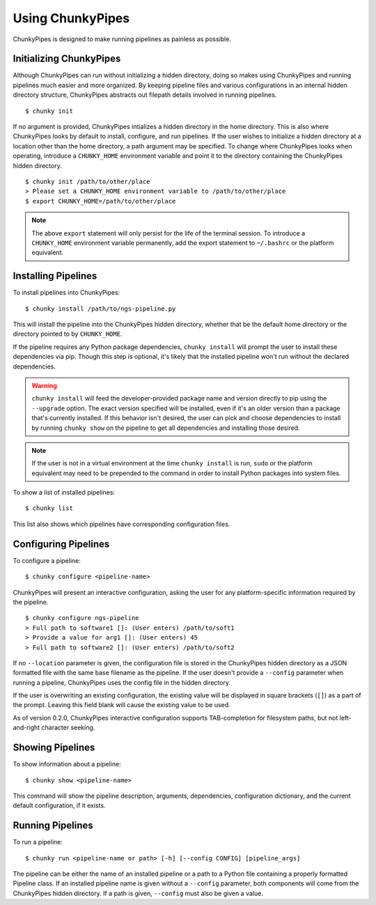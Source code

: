 Using ChunkyPipes
=================

ChunkyPipes is designed to make running pipelines as painless as possible.

Initializing ChunkyPipes
^^^^^^^^^^^^^^^^^^^^^^^^
Although ChunkyPipes can run without initializing a hidden directory, doing so makes using ChunkyPipes and running
pipelines much easier and more organized. By keeping pipeline files and various configurations in an internal
hidden directory structure, ChunkyPipes abstracts out filepath details involved in running pipelines.
::

    $ chunky init

If no argument is provided, ChunkyPipes intializes a hidden directory in the home directory. This is also where
ChunkyPipes looks by default to install, configure, and run pipelines. If the user wishes to initialize a hidden
directory at a location other than the home directory, a path argument may be specified. To change where
ChunkyPipes looks when operating, introduce a ``CHUNKY_HOME`` environment variable and point it to the
directory containing the ChunkyPipes hidden directory.
::

    $ chunky init /path/to/other/place
    > Please set a CHUNKY_HOME environment variable to /path/to/other/place
    $ export CHUNKY_HOME=/path/to/other/place

.. note::
   The above ``export`` statement will only persist for the life of the terminal session. To introduce a ``CHUNKY_HOME``
   environment variable permanently, add the export statement to ``~/.bashrc`` or the platform equivalent.

Installing Pipelines
^^^^^^^^^^^^^^^^^^^^
To install pipelines into ChunkyPipes::

   $ chunky install /path/to/ngs-pipeline.py

This will install the pipeline into the ChunkyPipes hidden directory, whether that be the default home directory or
the directory pointed to by ``CHUNKY_HOME``.

If the pipeline requires any Python package dependencies, ``chunky install`` will prompt the user to install these
dependencies via pip. Though this step is optional, it's likely that the installed pipeline won't run without the
declared dependencies.

.. warning::
   ``chunky install`` will feed the developer-provided package name and version directly to pip using the ``--upgrade``
   option. The exact version specified will be installed, even if it's an older version than a package that's currently
   installed. If this behavior isn't desired, the user can pick and choose dependencies to install by running
   ``chunky show`` on the pipeline to get all dependencies and installing those desired.

.. note::
   If the user is not in a virtual environment at the time ``chunky install`` is run, ``sudo`` or the platform
   equivalent may need to be prepended to the command in order to install Python packages into system files.

To show a list of installed pipelines::

   $ chunky list

This list also shows which pipelines have corresponding configuration files.

Configuring Pipelines
^^^^^^^^^^^^^^^^^^^^^
To configure a pipeline::

   $ chunky configure <pipeline-name>

ChunkyPipes will present an interactive configuration, asking the user for any platform-specific information \
required by the pipeline.
::

   $ chunky configure ngs-pipeline
   > Full path to software1 []: (User enters) /path/to/soft1
   > Provide a value for arg1 []: (User enters) 45
   > Full path to software2 []: (User enters) /path/to/soft2

If no ``--location`` parameter is given, the configuration file is
stored in the ChunkyPipes hidden directory as a JSON formatted file with the same base
filename as the pipeline. If the user doesn't provide a ``--config`` parameter when running a pipeline, ChunkyPipes
uses the config file in the hidden directory.

If the user is overwriting an existing configuration, the existing value will be displayed in square brackets
(``[]``) as a part of the prompt. Leaving this field blank will cause the existing value to be used.

As of version 0.2.0, ChunkyPipes interactive configuration supports TAB-completion for filesystem paths, but not
left-and-right character seeking.

Showing Pipelines
^^^^^^^^^^^^^^^^^
To show information about a pipeline::

   $ chunky show <pipeline-name>

This command will show the pipeline description, arguments, dependencies, configuration dictionary, and the current
default configuration, if it exists.

Running Pipelines
^^^^^^^^^^^^^^^^^
To run a pipeline::

   $ chunky run <pipeline-name or path> [-h] [--config CONFIG] [pipeline_args]

The pipeline can be either the name of an installed pipeline or a path to a Python file containing a properly
formatted Pipeline class. If an installed pipeline name is given without a ``--config`` parameter,
both components will come from the
ChunkyPipes hidden directory. If a path is given, ``--config`` must also be given a value.
